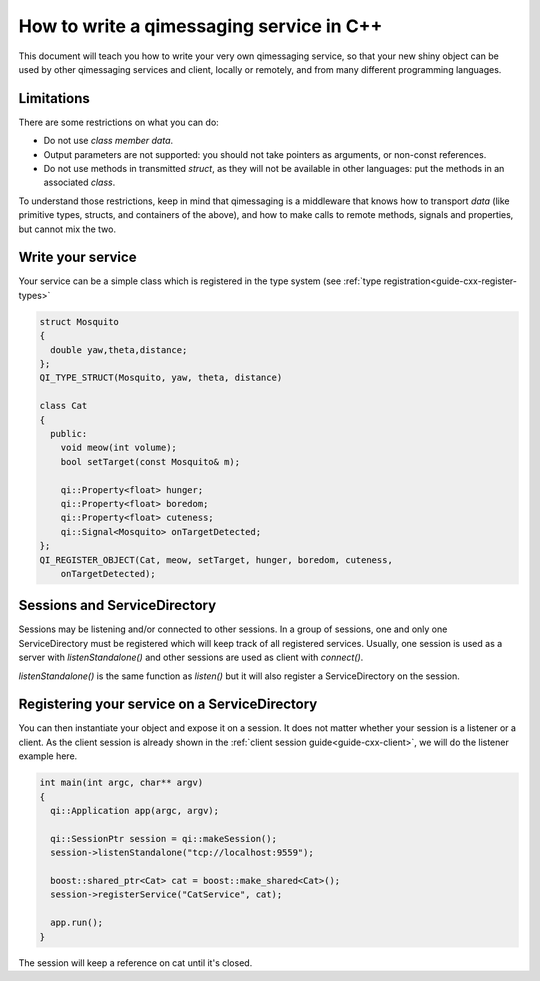 .. _guide-cxx-service:

.. cpp:namespace:: qi

.. cpp:auto_template:: True

.. default-role:: cpp:guess

How to write a qimessaging service in C++
=========================================

This document will teach you how to write your very own qimessaging service,
so that your new shiny object can be used by other qimessaging services and
client, locally or remotely, and from many different programming languages.

Limitations
-----------

There are some restrictions on what you can do:

- Do not use *class member data*.
- Output parameters are not supported: you should not take pointers as arguments,
  or non-const references.
- Do not use methods in transmitted *struct*, as they will not be available in
  other languages: put the methods in an associated *class*.

To understand those restrictions, keep in mind that qimessaging is a middleware
that knows how to transport *data* (like primitive types, structs, and containers
of the above), and how to make calls to remote methods, signals and properties,
but cannot mix the two.

Write your service
------------------

Your service can be a simple class which is registered in the type system (see
:ref:`type registration<guide-cxx-register-types>`

.. code-block:: cpp

  struct Mosquito
  {
    double yaw,theta,distance;
  };
  QI_TYPE_STRUCT(Mosquito, yaw, theta, distance)

  class Cat
  {
    public:
      void meow(int volume);
      bool setTarget(const Mosquito& m);

      qi::Property<float> hunger;
      qi::Property<float> boredom;
      qi::Property<float> cuteness;
      qi::Signal<Mosquito> onTargetDetected;
  };
  QI_REGISTER_OBJECT(Cat, meow, setTarget, hunger, boredom, cuteness,
      onTargetDetected);

Sessions and ServiceDirectory
-----------------------------

Sessions may be listening and/or connected to other sessions. In a group of
sessions, one and only one ServiceDirectory must be registered which will keep
track of all registered services. Usually, one session is used as a server with
`listenStandalone()` and other sessions are used as client with `connect()`.

`listenStandalone()` is the same function as `listen()` but it will also
register a ServiceDirectory on the session.

Registering your service on a ServiceDirectory
----------------------------------------------

You can then instantiate your object and expose it on a session. It does not
matter whether your session is a listener or a client. As the client session is
already shown in the :ref:`client session guide<guide-cxx-client>`, we will do
the listener example here.

.. code-block:: cpp

  int main(int argc, char** argv)
  {
    qi::Application app(argc, argv);

    qi::SessionPtr session = qi::makeSession();
    session->listenStandalone("tcp://localhost:9559");

    boost::shared_ptr<Cat> cat = boost::make_shared<Cat>();
    session->registerService("CatService", cat);

    app.run();
  }

The session will keep a reference on cat until it's closed.
